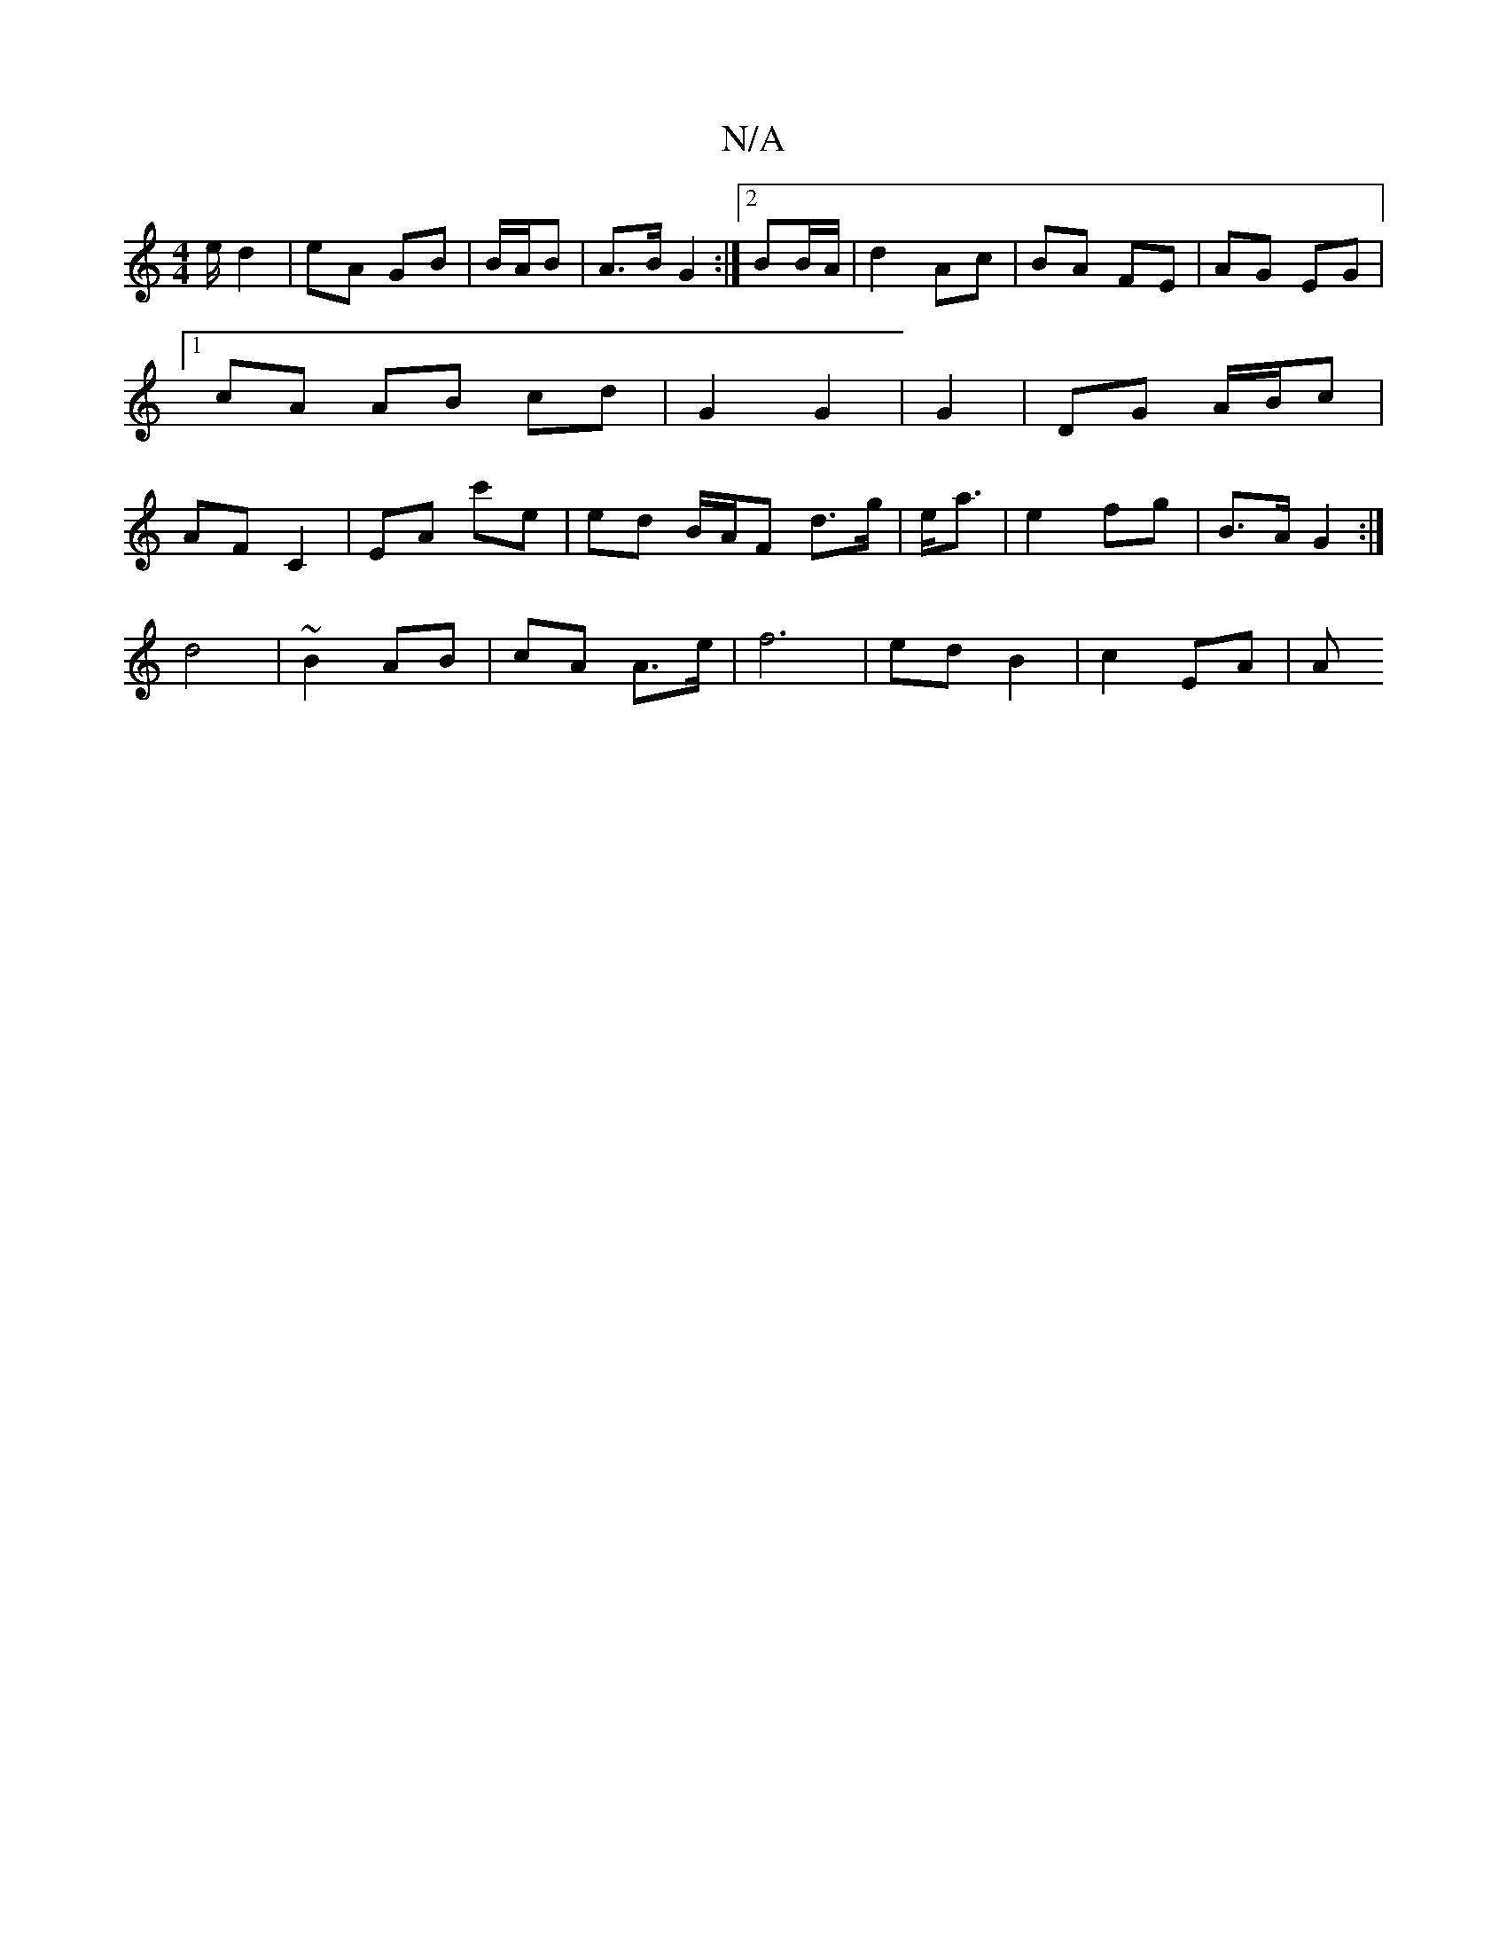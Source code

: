 X:1
T:N/A
M:4/4
R:N/A
K:Cmajor
/e/ d2- | eA GB | B/A/B|A>B G2 :|2 BB/A/ | d2 Ac | BA FE | AG EG |1 cA AB cd | G2 G2 | G2 |DG A/B/c |AF C2 | EA c'e | ed B/A/F d>g|e<a | e2 fg | B>A G2 :|
d4 | ~B2 AB | cA A>e | f6 | ed B2 | c2 EA | A